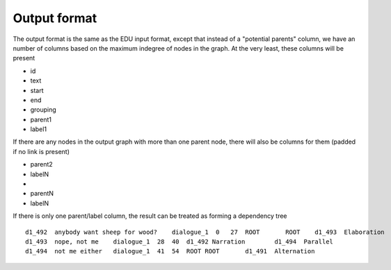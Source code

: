.. _output-format:

Output format
=============

The output format is the same as the EDU input format, except that
instead of a "potential parents" column, we have an number of columns
based on the maximum indegree of nodes in the graph.
At the very least, these columns will be present

- id
- text
- start
- end
- grouping
- parent1
- label1

If there are any nodes in the output graph with more than one parent
node, there will also be columns for them (padded if no link is present)

-  parent2
-  labelN
-  ..
-  parentN
-  labelN

If there is only one parent/label column, the result can be treated as
forming a dependency tree

::

    d1_492  anybody want sheep for wood?    dialogue_1  0   27  ROOT       ROOT    d1_493  Elaboration
    d1_493  nope, not me    dialogue_1  28  40  d1_492 Narration        d1_494  Parallel
    d1_494  not me either   dialogue_1  41  54  ROOT ROOT	d1_491	Alternation
